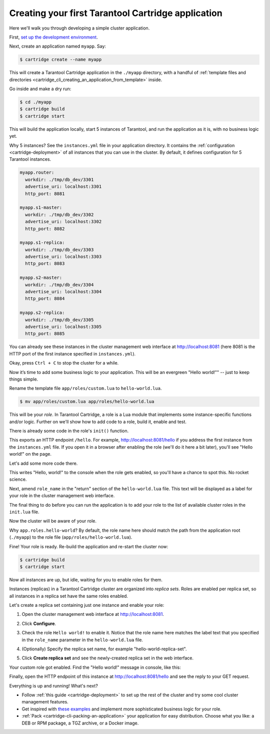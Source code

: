 .. _getting_started_cartridge:

================================================================================
Creating your first Tarantool Cartridge application
================================================================================

Here we'll walk you through developing a simple cluster application.

First,
`set up the development environment <https://github.com/tarantool/cartridge-cli#installation>`_.

Next, create an application named ``myapp``. Say:

.. code-block:: console

    $ cartridge create --name myapp

This will create a Tarantool Cartridge application in the ``./myapp`` directory,
with a handful of
:ref:`template files and directories <cartridge_cli_creating_an_application_from_template>`
inside.

Go inside and make a dry run:

.. code-block:: console

    $ cd ./myapp
    $ cartridge build
    $ cartridge start

This will build the application locally, start 5 instances of Tarantool, and
run the application as it is, with no business logic yet.

Why 5 instances? See the ``instances.yml`` file in your application directory.
It contains the :ref:`configuration <cartridge-deployment>` of all instances
that you can use in the cluster. By default, it defines configuration for 5
Tarantool instances.

.. code-block:: yaml

    myapp.router:
      workdir: ./tmp/db_dev/3301
      advertise_uri: localhost:3301
      http_port: 8081

    myapp.s1-master:
      workdir: ./tmp/db_dev/3302
      advertise_uri: localhost:3302
      http_port: 8082

    myapp.s1-replica:
      workdir: ./tmp/db_dev/3303
      advertise_uri: localhost:3303
      http_port: 8083

    myapp.s2-master:
      workdir: ./tmp/db_dev/3304
      advertise_uri: localhost:3304
      http_port: 8084

    myapp.s2-replica:
      workdir: ./tmp/db_dev/3305
      advertise_uri: localhost:3305
      http_port: 8085

You can already see these instances in the cluster management web interface at
http://localhost:8081 (here 8081 is the HTTP port of the first instance
specified in ``instances.yml``).

.. image:: images/cluster_dry_run-border-5px.png
   :align: center
   :scale: 40%

Okay, press ``Ctrl + C`` to stop the cluster for a while.

Now it’s time to add some business logic to your application.
This will be an evergreen "Hello world!"" -- just to keep things simple.

Rename the template file ``app/roles/custom.lua`` to ``hello-world.lua``.

.. code-block:: console

    $ mv app/roles/custom.lua app/roles/hello-world.lua

This will be your *role*. In Tarantool Cartridge, a role is a Lua module that
implements some instance-specific functions and/or logic.
Further on we'll show how to add code to a role, build it, enable and test.

There is already some code in the role's ``init()`` function.

.. code-block:: lua
   :emphasize-lines: 5-7

    local function init(opts) -- luacheck: no unused args
        -- if opts.is_master then
        -- end

        local httpd = cartridge.service_get('httpd')
        httpd:route({method = 'GET', path = '/hello'}, function()
            return {body = 'Hello world!'}
        end)

        return true
    end

This exports an HTTP endpoint ``/hello``. For example, http://localhost:8081/hello
if you address the first instance from the ``instances.yml`` file.
If you open it in a browser after enabling the role (we'll do it here a bit later),
you'll see "Hello world!" on the page.

Let's add some more code there.

.. code-block:: lua
   :emphasize-lines: 9-10

    local function init(opts) -- luacheck: no unused args
        -- if opts.is_master then
        -- end

        local httpd = cartridge.service_get('httpd')
        httpd:route({method = 'GET', path = '/hello'}, function()
            return {body = 'Hello world!'}
        end)

        local log = require('log')
        log.info('Hello world!')

        return true
    end

This writes "Hello, world!" to the console when the role gets enabled,
so you'll have a chance to spot this. No rocket science.

Next, amend ``role_name`` in the "return" section of the ``hello-world.lua`` file.
This text will be displayed as a label for your role in the cluster management
web interface.

.. code-block:: lua
   :emphasize-lines: 2

    return {
        role_name = 'Hello world!',
        init = init,
        stop = stop,
        validate_config = validate_config,
        apply_config = apply_config,
    }

The final thing to do before you can run the application is to add your role to
the list of available cluster roles in the ``init.lua`` file.

.. code-block:: lua
   :emphasize-lines: 6

    local ok, err = cartridge.cfg({
        workdir = 'tmp/db',
        roles = {
            'cartridge.roles.vshard-storage',
            'cartridge.roles.vshard-router',
            'app.roles.hello-world'
        },
        cluster_cookie = 'myapp-cluster-cookie',
    })

Now the cluster will be aware of your role.

Why ``app.roles.hello-world``? By default, the role name here should match the
path from the application root (``./myapp``) to the role file
(``app/roles/hello-world.lua``).

Fine! Your role is ready. Re-build the application and re-start the cluster now:

.. code-block:: console

    $ cartridge build
    $ cartridge start

Now all instances are up, but idle, waiting for you to enable roles for them.

Instances (replicas) in a Tarantool Cartridge cluster are organized into
*replica sets*. Roles are enabled per replica set, so all instances in a
replica set have the same roles enabled.

Let's create a replica set containing just one instance and enable your role:

#. Open the cluster management web interface at http://localhost:8081.
#. Click **Configure**.
#. Check the role ``Hello world!`` to enable it. Notice that the role name here
   matches the label text that you specified in the ``role_name`` parameter in
   the ``hello-world.lua`` file.
#. (Optionally) Specify the replica set name, for example
   "hello-world-replica-set".

   .. image:: images/cluster_create_replica_set-border-5px.png
      :align: center
      :scale: 40%

#. Click **Create replica set** and see the newly-created replica set
   in the web interface.

.. image:: images/cluster_new_replica_set-border-5px.png
   :align: center
   :scale: 40%

Your custom role got enabled. Find the "Hello world!" message in console,
like this:

.. image:: images/cluster_hello_world_console-border-5px.png
   :align: center
   :scale: 40%

Finally, open the HTTP endpoint of this instance at
http://localhost:8081/hello and see the reply to your GET request.

.. image:: images/cluster_hello_http-border-5px.png
   :align: center
   :scale: 40%

Everything is up and running! What's next?

* Follow :ref:`this guide <cartridge-deployment>` to set up the rest of the
  cluster and try some cool cluster management features.
* Get inspired with `these examples <https://github.com/tarantool/examples/>`_
  and implement more sophisticated business logic for your role.
* :ref:`Pack <cartridge-cli-packing-an-application>` your application for easy distribution.
  Choose what you like: a DEB or RPM package, a TGZ archive, or a Docker image.
